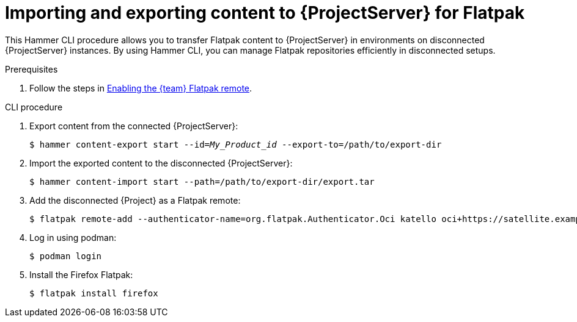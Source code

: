 [id="importing_and_exporting_content_to_project_server_for_flatpak"]
= Importing and exporting content to {ProjectServer} for Flatpak 

This Hammer CLI procedure allows you to transfer Flatpak content to {ProjectServer} in environments on disconnected {ProjectServer} instances. 
By using Hammer CLI, you can manage Flatpak repositories efficiently in disconnected setups.

.Prerequisites
. Follow the steps in xref:enabling-the-team-flatpak-remote[Enabling the {team} Flatpak remote].

.CLI procedure
. Export content from the connected {ProjectServer}:
+
[options="nowrap", subs="+quotes,verbatim,attributes"]
----
$ hammer content-export start --id=_My_Product_id_ --export-to=/path/to/export-dir
----
. Import the exported content to the disconnected {ProjectServer}:
+
[options="nowrap", subs="+quotes,verbatim,attributes"]
----
$ hammer content-import start --path=/path/to/export-dir/export.tar
----
. Add the disconnected {Project} as a Flatpak remote:
+
[options="nowrap", subs="+quotes,verbatim,attributes"]
----
$ flatpak remote-add --authenticator-name=org.flatpak.Authenticator.Oci katello oci+https://satellite.example.com/
----
. Log in using podman:
+
[options="nowrap", subs="+quotes,verbatim,attributes"]
----
$ podman login
----
. Install the Firefox Flatpak:
+
[options="nowrap", subs="+quotes,verbatim,attributes"]
----
$ flatpak install firefox
----